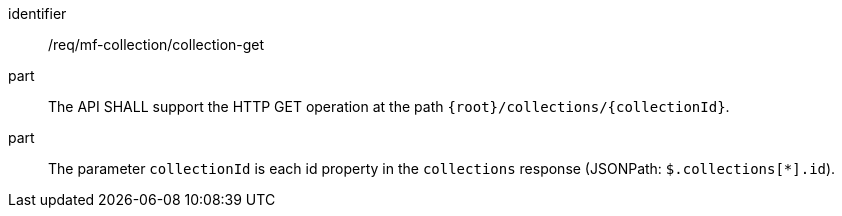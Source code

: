 ////
[[req_mfc-collection-op-get]]
[width="90%",cols="2,6a",options="header"]
|===
^|*Requirement {counter:req-id}* |*/req/mf-collection/collection-get*
^|A |An implementation of OGC API — Moving Features SHALL comply with the OGC API — Common *Collection* operation requirement link:https://docs.ogc.org/DRAFTS/20-024.html#_operation_2[`http://www.opengis.net/spec/ogcapi-common-2/1.0/req/collections/src-md-op`].
// ^|B |The API-Common link:https://docs.ogc.org/DRAFTS/20-024.html#rec_collections_rc-md-item-type[`/rec/collections/rc-md-item-type`] recommendation SHALL apply to collections where the value of the `itemType` property is specified as *MovingFeature*.
|===
////

[[req_mfc-collection-op-get]]
[requirement]
====
[%metadata]
identifier:: /req/mf-collection/collection-get
// part:: An implementation of the OGC API - Moving Features Standard SHALL comply with the OGC API — Common *Collection* operation requirement link:https://docs.ogc.org/DRAFTS/20-024.html#_operation_2[`http://www.opengis.net/spec/ogcapi-common-2/1.0/req/collections/src-md-op`].
part:: The API SHALL support the HTTP GET operation at the path `{root}/collections/{collectionId}`.
part:: The parameter `collectionId` is each id property in the `collections` response (JSONPath: `$.collections[*].id`).
====